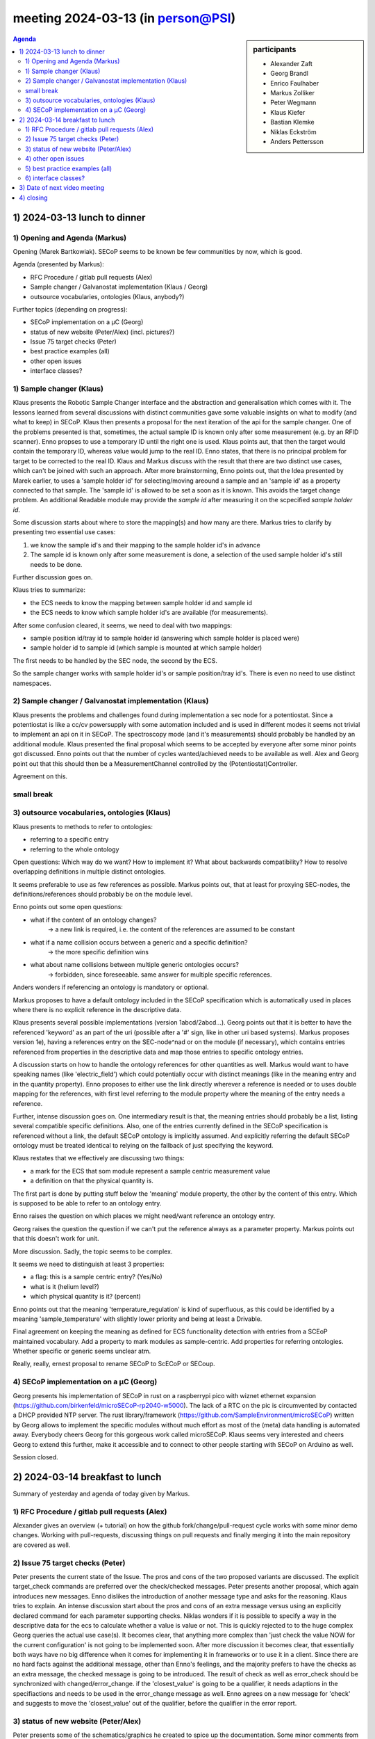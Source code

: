 meeting 2024-03-13 (in person@PSI)
@@@@@@@@@@@@@@@@@@@@@@@@@@@@@@@@@@

.. sidebar:: participants

     * Alexander Zaft
     * Georg Brandl
     * Enrico Faulhaber
     * Markus Zolliker
     * Peter Wegmann
     * Klaus Kiefer
     * Bastian Klemke
     * Niklas Eckström
     * Anders Pettersson


.. contents:: Agenda
    :local:
    :depth: 3


1) 2024-03-13 lunch to dinner
=============================

1) Opening and Agenda (Markus)
------------------------------

Opening (Marek Bartkowiak).
SECoP seems to be known be few communities by now, which is good.

Agenda (presented by Markus):

- RFC Procedure / gitlab pull requests (Alex)
- Sample changer / Galvanostat implementation (Klaus / Georg)
- outsource vocabularies, ontologies (Klaus, anybody?)

Further topics (depending on progress):

- SECoP implementation on a µC (Georg)
- status of new website (Peter/Alex) (incl. pictures?)
- Issue 75 target checks (Peter)
- best practice examples (all)
- other open issues
- interface classes?


1) Sample changer (Klaus)
-------------------------

Klaus presents the Robotic Sample Changer interface and the abstraction
and generalisation which comes with it.
The lessons learned from several discussions with distinct communities
gave some valuable insights on what to modify (and what to keep) in SECoP.
Klaus then presents a proposal for the next iteration of the api for the
sample changer.
One of the problems presented is that, sometimes, the actual sample ID
is known only after some measurement (e.g. by an RFID scanner).
Enno propses to use a temporary ID until the right one is used.
Klaus points aut, that then the target would contain the temporary ID,
whereas value would jump to the real ID.
Enno states, that there is no principal problem for target to be corrected to
the real ID.
Klaus and Markus discuss with the result that there are two distinct use cases,
which can't be joined with such an approach.
After more brainstorming, Enno points out, that the Idea presented by Marek
earlier, to uses a 'sample holder id' for selecting/moving areound a sample and
an 'sample id' as a property connected to that sample.
The 'sample id' is allowed to be set a soon as it is known.
This avoids the target change problem.
An additional Readable module may provide the `sample id` after measuring it
on the scpecified `sample holder id`.

Some discussion starts about where to store the mapping(s) and how many are there.
Markus tries to clarify by presenting two essential use cases:

1) we know the sample id's and their mapping to the sample holder id's in advance
2) The sample id is known only after some measurement is done,
   a selection of the used sample holder id's still needs to be done.

Further discussion goes on.

Klaus tries to summarize:

- the ECS needs to know the mapping between sample holder id and sample id
- the ECS needs to know which sample holder id's are available (for measurements).

After some confusion cleared, it seems, we need to deal with two mappings:

- sample position id/tray id to sample holder id  (answering which sample holder
  is placed were)
- sample holder id to sample id (which sample is mounted at which sample holder)

The first needs to be handled by the SEC node, the second by the ECS.

So the sample changer works with sample holder id's or sample position/tray id's.
There is even no need to use distinct namespaces.


2) Sample changer / Galvanostat implementation (Klaus)
------------------------------------------------------

Klaus presents the problems and challenges found during implementation a sec
node for a potentiostat. Since a potentiostat is like a cc/cv powersupply with
some automation included and is used in different modes it seems not trivial to
implement an api on it in SECoP.
The spectroscopy mode (and it's measurements) should probably be handled by an
additional module.
Klaus presented the final proposal which seems to be accepted by everyone after
some minor points got discussed.
Enno points out that the number of cycles wanted/achieved needs to be available
as well.
Alex and Georg point out that this should then be a MeasurementChannel
controlled by the (Potentiostat)Controller.

Agreement on this.


small break
-----------

3) outsource vocabularies, ontologies (Klaus)
---------------------------------------------

Klaus presents to methods to refer to ontologies:

- referring to a specific entry
- referring to the whole ontology

Open questions: Which way do we want? How to implement it?
What about backwards compatibility?
How to resolve overlapping definitions in multiple distinct ontologies.

It seems preferable to use as few references as possible.
Markus points out, that at least for proxying SEC-nodes, the
definitions/references should probably be on the module level.

Enno points out some open questions:

- what if the content of an ontology changes?
   -> a new link is required, i.e. the content of the references are assumed
   to be constant
- what if a name collision occurs between a generic and a specific definition?
   -> the more specific definition wins
- what about name collisions between multiple generic ontologies occurs?
   -> forbidden, since foreseeable. same answer for multiple specific references.

Anders wonders if referencing an ontology is mandatory or optional.

Markus proposes to have a default ontology included in the SECoP specification
which is automatically used in places where there is no explicit reference in
the descriptive data.

Klaus presents several possible implementations (version 1abcd/2abcd...).
Georg points out that it is better to have the referenced 'keyword' as an part
of the uri (possible after a '#' sign, like in other uri based systems).
Markus proposes version 1e), having a references entry on the SEC-node^nad or
on the module (if necessary), which contains entries referenced from properties
in the descriptive data and map those entries to specific ontology entries.

A discussion starts on how to handle the ontology references for other quantities
as well. Markus would want to have speaking names (like 'electric_field') which
could potentially occur with distinct meanings (like in the meaning entry and in
the quantity property).
Enno proposes to either use the link directly wherever a reference is needed
or to uses double mapping for the references, with first level referring to the
module property where the meaning of the entry needs a reference.

Further, intense discussion goes on.
One intermediary result is that, the meaning entries should probably be a list,
listing several compatible specific definitions. Also, one of the entries
currently defined in the SECoP specification is referenced without a link,
the default SECoP ontology is implicitly assumed.
And explicitly referring the default SECoP ontology must be treated identical to
relying on the fallback of just specifying the keyword.

Klaus restates that we effectively are discussing two things:

- a mark for the ECS that som module represent a sample centric measurement value
- a definition on that the physical quantity is.

The first part is done by putting stuff below the 'meaning' module property,
the other by the content of this entry. Which is supposed to be able to refer
to an ontology entry.


Enno raises the question on which places we might need/want reference an
ontology entry.

Georg raises the question the question if we can't put the reference always as
a parameter property.
Markus points out that this doesn't work for unit.

More discussion. Sadly, the topic seems to be complex.

It seems we need to distinguish at least 3 properties:

- a flag: this is a sample centric entry? (Yes/No)
- what is it (helium level?)
- which physical quantity is it? (percent)

Enno points out that the meaning 'temperature_regulation' is kind of
superfluous, as this could be identified by a meaning 'sample_temperature' with
slightly lower priority and being at least a Drivable.

Final agreement on keeping the meaning as defined for ECS functionality detection
with entries from a SCEoP maintained vocabulary.
Add a property to mark modules as sample-centric.
Add properties for referring ontologies. Whether specific or generic seems unclear atm.

Really, really, ernest proposal to rename SECoP to ScECoP or SECoup.


4) SECoP implementation on a µC (Georg)
---------------------------------------

Georg presents his implementation of SECoP in rust on a raspberrypi pico with
wiznet ethernet expansion (https://github.com/birkenfeld/microSECoP-rp2040-w5000).
The lack of a RTC on the pic is circumvented by contacted a DHCP provided
NTP server.
The rust library/framework (https://github.com/SampleEnvironment/microSECoP)
written by Georg allows to implement the specific modules without much effort
as most of the (meta) data handling is automated away.
Everybody cheers Georg for this gorgeous work called microSECoP.
Klaus seems very interested and cheers Georg to extend this further, make it
accessible and to connect to other people starting with SECoP on Arduino as well.

Session closed.


2) 2024-03-14 breakfast to lunch
================================

Summary of yesterday and agenda of today given by Markus.


1) RFC Procedure / gitlab pull requests (Alex)
----------------------------------------------

Alexander gives an overview (+ tutorial) on how the github
fork/change/pull-request cycle works with some minor demo changes.
Working with pull-requests, discussing things on pull requests and finally
merging it into the main repository are covered as well.


2) Issue 75 target checks (Peter)
---------------------------------

Peter presents the current state of the Issue.
The pros and cons of the two proposed variants are discussed.
The explicit target_check commands are preferred over the
check/checked messages.
Peter presents another proposal, which again introduces new messages.
Enno dislikes the introduction of another message type and asks for the reasoning.
Klaus tries to explain.
An intense discussion start about the pros and cons of an extra message versus
using an explicitly declared command for each parameter supporting checks.
Niklas wonders if it is possible to specify a way in the descriptive data
for the ecs to calculate whether a value is value or not.
This is quickly rejected to to the huge complex
Georg queries the actual use case(s).
It becomes clear, that anything more complex than 'just check the value NOW for
the current configuration' is not going to be implemented soon.
After more discussion it becomes clear, that essentially both ways have no big
difference when it comes for implementing it in frameworks or to use it in a client.
Since there are no hard facts against the additional message,
other than Enno's feelings, and the majority prefers to have the checks as an extra message,
the checked message is going to be introduced.
The result of check as well as error_check should be synchronized with changed/error_change.
if the 'closest_value' is going to be a qualifier, it needs adaptions in the specifiactions
and needs to be used in the error_change message as well.
Enno agrees on a new message for 'check' and suggests to move the 'closest_value'
out of the qualifier, before the qualifier in the error report.


3) status of new website (Peter/Alex)
-------------------------------------

Peter presents some of the schematics/graphics he created to spice up the
documentation.
Some minor comments from the audience for reworking were noted instantly be peter
for reworking the graphics.
Some suggestions for more graphics include sequence diagrams for some use cases.


4) other open issues
--------------------

- Logos should be accessible by the github site.
- status of the self describing interface_classes/systems (rfc???)
- Klaus ponders if a non-Drivable could be BUSY. nobody sees a reason why not.
  Markus wonders if it would be helpful to distinguish a BUSY-due-to-target-change
  form the other possible BUSY's. Nobody finds a use case.
  The discussion extends a little, but must be shortened due to time running out.
- Outreach. discussion about a possible SECoP users meeting/hackathon/....

5) best practice examples (all)
-------------------------------

skipped.


6) interface classes?
---------------------

skipped. again.


3) Date of next video meeting
=============================

2024-04-26 9:00-11:00 via zoom

4) closing
==========

closing words by Markus.
